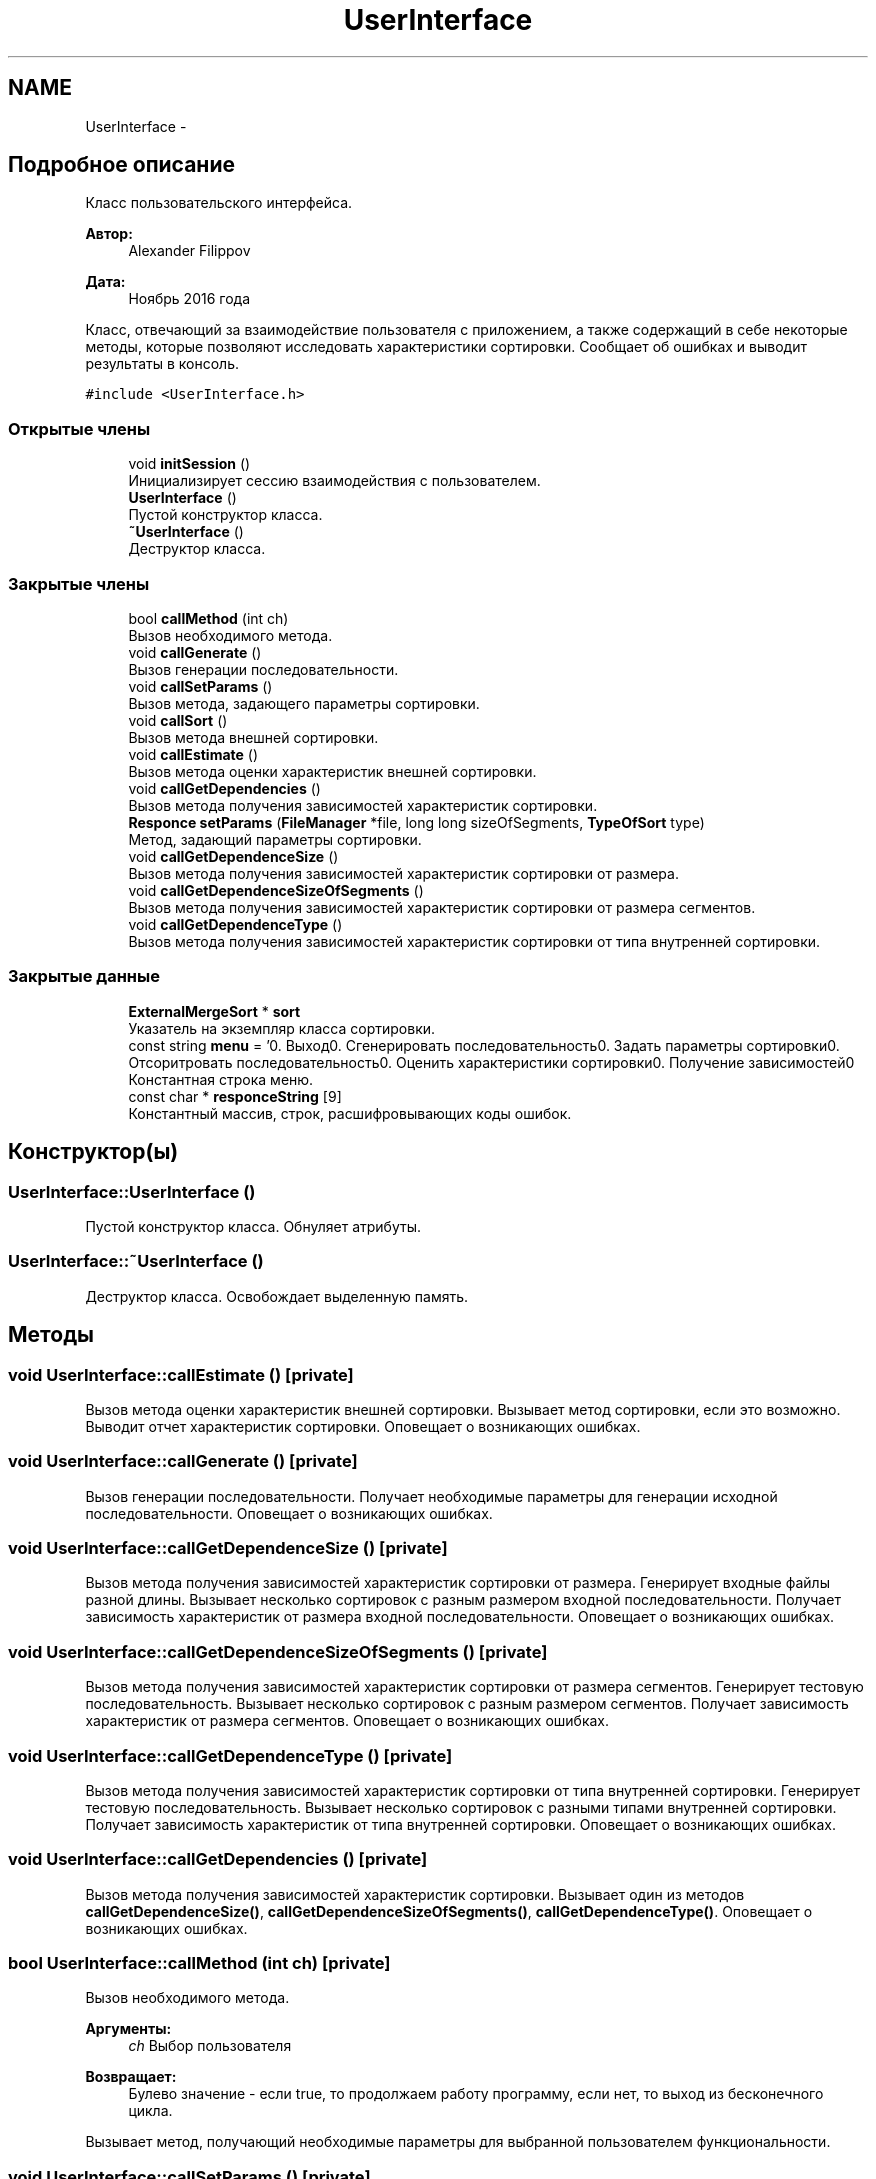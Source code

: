 .TH "UserInterface" 3 "Вт 15 Ноя 2016" "Doxygen" \" -*- nroff -*-
.ad l
.nh
.SH NAME
UserInterface \- 
.SH "Подробное описание"
.PP 
Класс пользовательского интерфейса\&. 


.PP
\fBАвтор:\fP
.RS 4
Alexander Filippov 
.RE
.PP
\fBДата:\fP
.RS 4
Ноябрь 2016 года
.RE
.PP
Класс, отвечающий за взаимодействие пользователя с приложением, а также содержащий в себе некоторые методы, которые позволяют исследовать характеристики сортировки\&. Сообщает об ошибках и выводит результаты в консоль\&. 
.PP
\fC#include <UserInterface\&.h>\fP
.SS "Открытые члены"

.in +1c
.ti -1c
.RI "void \fBinitSession\fP ()"
.br
.RI "Инициализирует сессию взаимодействия с пользователем\&. "
.ti -1c
.RI "\fBUserInterface\fP ()"
.br
.RI "Пустой конструктор класса\&. "
.ti -1c
.RI "\fB~UserInterface\fP ()"
.br
.RI "Деструктор класса\&. "
.in -1c
.SS "Закрытые члены"

.in +1c
.ti -1c
.RI "bool \fBcallMethod\fP (int ch)"
.br
.RI "Вызов необходимого метода\&. "
.ti -1c
.RI "void \fBcallGenerate\fP ()"
.br
.RI "Вызов генерации последовательности\&. "
.ti -1c
.RI "void \fBcallSetParams\fP ()"
.br
.RI "Вызов метода, задающего параметры сортировки\&. "
.ti -1c
.RI "void \fBcallSort\fP ()"
.br
.RI "Вызов метода внешней сортировки\&. "
.ti -1c
.RI "void \fBcallEstimate\fP ()"
.br
.RI "Вызов метода оценки характеристик внешней сортировки\&. "
.ti -1c
.RI "void \fBcallGetDependencies\fP ()"
.br
.RI "Вызов метода получения зависимостей характеристик сортировки\&. "
.ti -1c
.RI "\fBResponce\fP \fBsetParams\fP (\fBFileManager\fP *file, long long sizeOfSegments, \fBTypeOfSort\fP type)"
.br
.RI "Метод, задающий параметры сортировки\&. "
.ti -1c
.RI "void \fBcallGetDependenceSize\fP ()"
.br
.RI "Вызов метода получения зависимостей характеристик сортировки от размера\&. "
.ti -1c
.RI "void \fBcallGetDependenceSizeOfSegments\fP ()"
.br
.RI "Вызов метода получения зависимостей характеристик сортировки от размера сегментов\&. "
.ti -1c
.RI "void \fBcallGetDependenceType\fP ()"
.br
.RI "Вызов метода получения зависимостей характеристик сортировки от типа внутренней сортировки\&. "
.in -1c
.SS "Закрытые данные"

.in +1c
.ti -1c
.RI "\fBExternalMergeSort\fP * \fBsort\fP"
.br
.RI "Указатель на экземпляр класса сортировки\&. "
.ti -1c
.RI "const string \fBmenu\fP = '0\&. Выход\\n1\&. Сгенерировать последовательность\\n2\&. Задать параметры сортировки\\n3\&. Отсоритровать последовательность\\n4\&. Оценить характеристики сортировки\\n5\&. Получение зависимостей\\n'"
.br
.RI "Константная строка меню\&. "
.ti -1c
.RI "const char * \fBresponceString\fP [9]"
.br
.RI "Константный массив, строк, расшифровывающих коды ошибок\&. "
.in -1c
.SH "Конструктор(ы)"
.PP 
.SS "UserInterface::UserInterface ()"

.PP
Пустой конструктор класса\&. Обнуляет атрибуты\&. 
.SS "UserInterface::~UserInterface ()"

.PP
Деструктор класса\&. Освобождает выделенную память\&. 
.SH "Методы"
.PP 
.SS "void UserInterface::callEstimate ()\fC [private]\fP"

.PP
Вызов метода оценки характеристик внешней сортировки\&. Вызывает метод сортировки, если это возможно\&. Выводит отчет характеристик сортировки\&. Оповещает о возникающих ошибках\&. 
.SS "void UserInterface::callGenerate ()\fC [private]\fP"

.PP
Вызов генерации последовательности\&. Получает необходимые параметры для генерации исходной последовательности\&. Оповещает о возникающих ошибках\&. 
.SS "void UserInterface::callGetDependenceSize ()\fC [private]\fP"

.PP
Вызов метода получения зависимостей характеристик сортировки от размера\&. Генерирует входные файлы разной длины\&. Вызывает несколько сортировок с разным размером входной последовательности\&. Получает зависимость характеристик от размера входной последовательности\&. Оповещает о возникающих ошибках\&. 
.SS "void UserInterface::callGetDependenceSizeOfSegments ()\fC [private]\fP"

.PP
Вызов метода получения зависимостей характеристик сортировки от размера сегментов\&. Генерирует тестовую последовательность\&. Вызывает несколько сортировок с разным размером сегментов\&. Получает зависимость характеристик от размера сегментов\&. Оповещает о возникающих ошибках\&. 
.SS "void UserInterface::callGetDependenceType ()\fC [private]\fP"

.PP
Вызов метода получения зависимостей характеристик сортировки от типа внутренней сортировки\&. Генерирует тестовую последовательность\&. Вызывает несколько сортировок с разными типами внутренней сортировки\&. Получает зависимость характеристик от типа внутренней сортировки\&. Оповещает о возникающих ошибках\&. 
.SS "void UserInterface::callGetDependencies ()\fC [private]\fP"

.PP
Вызов метода получения зависимостей характеристик сортировки\&. Вызывает один из методов \fBcallGetDependenceSize()\fP, \fBcallGetDependenceSizeOfSegments()\fP, \fBcallGetDependenceType()\fP\&. Оповещает о возникающих ошибках\&. 
.SS "bool UserInterface::callMethod (int ch)\fC [private]\fP"

.PP
Вызов необходимого метода\&. 
.PP
\fBАргументы:\fP
.RS 4
\fIch\fP Выбор пользователя 
.RE
.PP
\fBВозвращает:\fP
.RS 4
Булево значение - если true, то продолжаем работу программу, если нет, то выход из бесконечного цикла\&.
.RE
.PP
Вызывает метод, получающий необходимые параметры для выбранной пользователем функциональности\&. 
.SS "void UserInterface::callSetParams ()\fC [private]\fP"

.PP
Вызов метода, задающего параметры сортировки\&. Задает параметр sort необходимым указателем на один из классов сортировки\&. Получает необходимые параметры сортировки\&. Оповещает о возникающих ошибках\&. 
.SS "void UserInterface::callSort ()\fC [private]\fP"

.PP
Вызов метода внешней сортировки\&. Вызывает необходимый метод сортировки, если это возможно\&. Оповещает о возникающих ошибках\&. 
.SS "void UserInterface::initSession ()"

.PP
Инициализирует сессию взаимодействия с пользователем\&. Задает бесконечный цикл взаимодействия с пользователем, вызывает getMethod()\&. Завершается если getMethod() возвращает false\&. 
.SS "\fBResponce\fP UserInterface::setParams (\fBFileManager\fP * file, long long sizeOfSegments, \fBTypeOfSort\fP type)\fC [private]\fP"

.PP
Метод, задающий параметры сортировки\&. Вызывает метод, создающий необходимый производный класс сортировки и задающий её параметры\&.
.PP
\fBАргументы:\fP
.RS 4
\fIfile\fP Указатель на класс FileManger, обеспечивающий взаимодействие приложения с файловой системой\&. 
.br
\fIsizeOfSegments\fP Размер сегментов\&. 
.br
\fItype\fP Tип внутренней сортировки\&. 
.RE
.PP
\fBВозвращает:\fP
.RS 4
Код успеха или ошибки\&. 
.RE
.PP

.SH "Данные класса"
.PP 
.SS "const string UserInterface::menu = '0\&. Выход\\n1\&. Сгенерировать последовательность\\n2\&. Задать параметры сортировки\\n3\&. Отсоритровать последовательность\\n4\&. Оценить характеристики сортировки\\n5\&. Получение зависимостей\\n'\fC [private]\fP"

.PP
Константная строка меню\&. 
.SS "const char* UserInterface::responceString[9]\fC [private]\fP"
\fBИнициализатор\fP
.PP
.nf
= { "Успешно", "Ошибка генерации", "Файл не существует", "Ошибка размера", "Ошибка файл-менеджера",
        "Исходный файл и файл результата совпадают", "Достигнут конец файла", "Ошибка выделения памяти", "Параметры не заданы или заданы неверно" }
.fi
.PP
Константный массив, строк, расшифровывающих коды ошибок\&. 
.SS "\fBExternalMergeSort\fP* UserInterface::sort\fC [private]\fP"

.PP
Указатель на экземпляр класса сортировки\&. Позволяет использовать методы внешней многофазной сортировки слиянием\&. 

.SH "Автор"
.PP 
Автоматически создано Doxygen из исходного текста\&.
